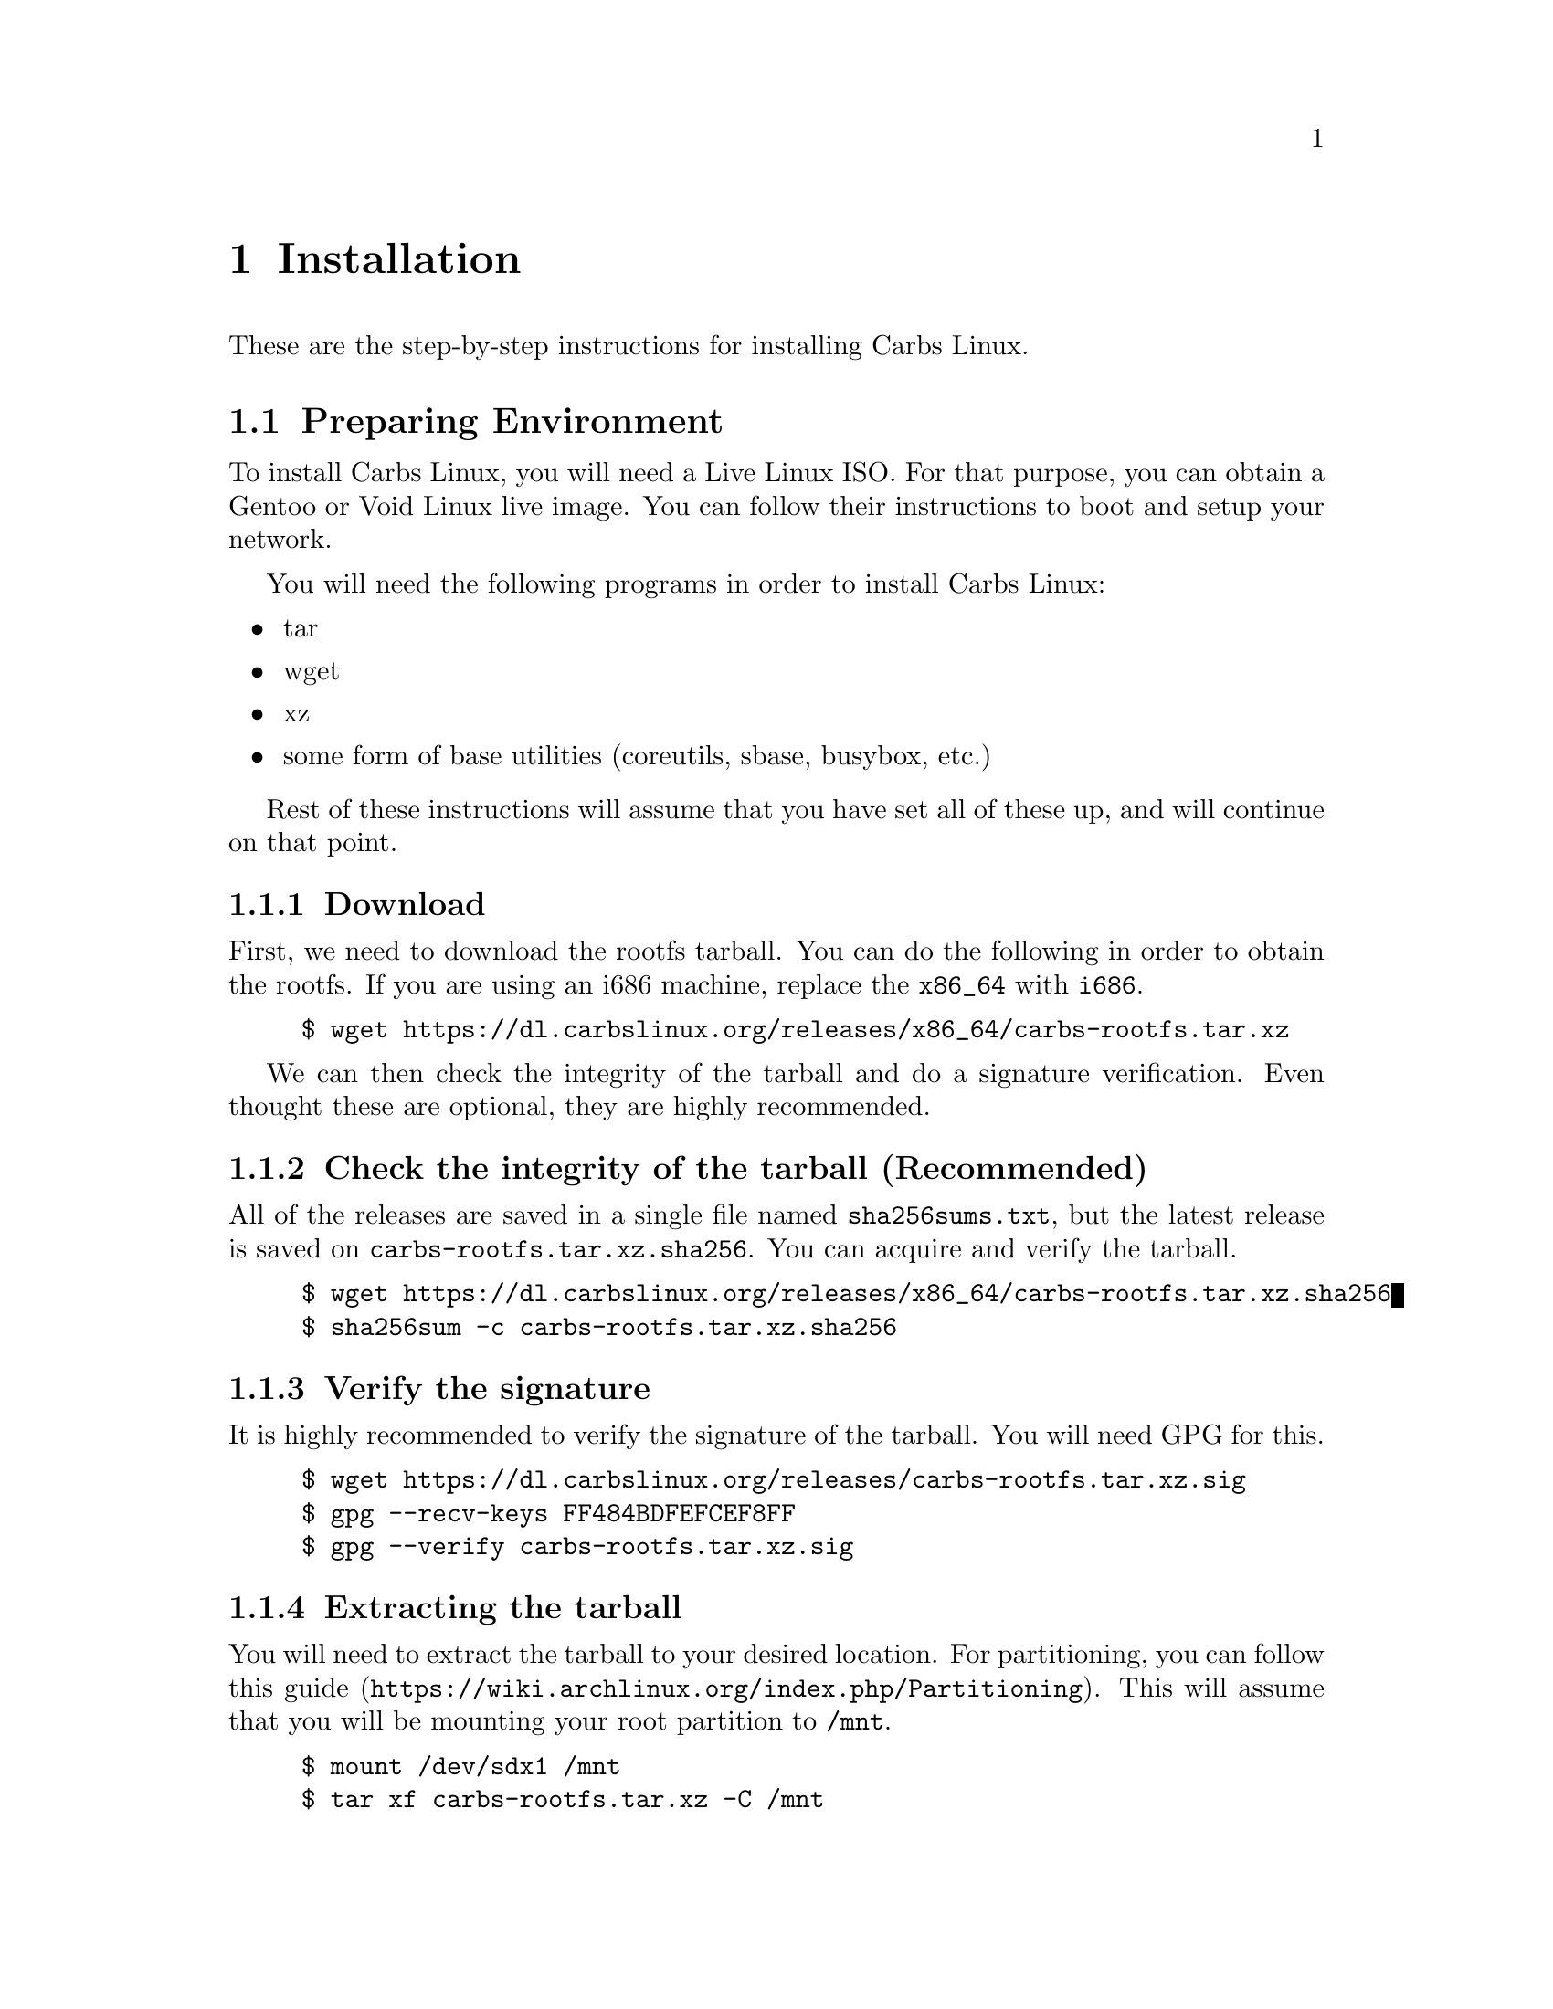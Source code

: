 @node Installation
@chapter Installation

These are the step-by-step instructions for installing Carbs Linux.

@menu
* Preparing Environment::       Getting ready to chroot
* Chroot::                      Going inside your new system
* System Configuration::        Customizing for your personal use
* Kernel::                      Compiling your own kernel
* Making your system bootable:: Installing init and bootloader
* Post-installation::           Acquiring more packages and repositories
@end menu

@node Preparing Environment
@section Preparing Environment
To install Carbs Linux, you will need a Live Linux ISO. For that purpose, you
can obtain a Gentoo or Void Linux live image. You can follow their instructions
to boot and setup your network.

You will need the following programs in order to install Carbs Linux:
@itemize
@item
tar
@item
wget
@item
xz
@item
some form of base utilities (coreutils, sbase, busybox, etc.)
@end itemize

Rest of these instructions will assume that you have set all of these up, and
will continue on that point.

@subsection Download

First, we need to download the rootfs tarball. You can do the following in order
to obtain the rootfs. If you are using an i686 machine, replace the @code{x86_64}
with @code{i686}.

@example
$ wget https://dl.carbslinux.org/releases/x86_64/carbs-rootfs.tar.xz
@end example

We can then check the integrity of the tarball and do a signature verification.
Even thought these are optional, they are highly recommended.

@subsection Check the integrity of the tarball (Recommended)

All of the releases are saved in a single file named @file{sha256sums.txt}, but the
latest release is saved on @file{carbs-rootfs.tar.xz.sha256}. You can acquire and
verify the tarball.

@example
$ wget https://dl.carbslinux.org/releases/x86_64/carbs-rootfs.tar.xz.sha256
$ sha256sum -c carbs-rootfs.tar.xz.sha256
@end example

@subsection Verify the signature

It is highly recommended to verify the signature of the tarball. You will need
GPG for this.

@example
$ wget https://dl.carbslinux.org/releases/carbs-rootfs.tar.xz.sig
$ gpg --recv-keys FF484BDFEFCEF8FF
$ gpg --verify carbs-rootfs.tar.xz.sig
@end example

@subsection Extracting the tarball

You will need to extract the tarball to your desired location. For partitioning,
you can follow @url{https://wiki.archlinux.org/index.php/Partitioning, this guide}.
This will assume that you will be mounting your root partition to @file{/mnt}.

@example
$ mount /dev/sdx1 /mnt
$ tar xf carbs-rootfs.tar.xz -C /mnt
@end example

@subsection Obtain the chroot helper

You can obtain the @command{cpt-chroot} script in order to do a simple chroot into
your new root filesystem.

@example
$ wget https://dl.carbslinux.org/distfiles/cpt-chroot
$ chmod a+x cpt-chroot
@end example

@node Chroot
@section Chroot

Chroot into Carbs Linux!

@example
$ ./cpt-chroot /mnt
@end example

@subsection Setting up repositories

Newest tarballs do not come with repositories, so you will need to manually
obtain them, and set your @env{CPT_PATH} environment variable. Carbs Linux
repositories can either be obtained by @command{git} or @command{rsync}.
While rsync repositories are overall faster and smaller, git offers the whole
history of the repository and a means to manipulate your repository as you like
it. If you want to obtain the git repository, you will need to install
@command{git} itself.

The following guide will assume that you put the repositories into
@file{~/repos/} directory, but you can put the repositories into any directory
you want. So go ahead and create that directory. @command{mkdir -p $HOME/repos}.

@subsubsection Obtaining from rsync

Carbs Linux rsync repositories live in @url{rsync://carbslinux.org/repo}. In
order to obtain it, run the following:

@example
$ rsync -avc rsync://carbslinux.org/repo $HOME/repos/carbs
@end example

@subsubsection Obtaining from git

Carbs Linux git repositories can be found both from the main server and GitHub
(mirror). Here are both their repository links. You can clone any of them.

@itemize
@item
@url{git://git.carbslinux.org/repository}
@item
@url{https://github.com/carbslinux/repository}
@end itemize

@example
$ git clone git://git.carbslinux.org/repository $HOME/repos/carbs
@end example

@subsubsection Making the package manager use the repositories

In your shell's configuration file, or in your @file{~/.profile} file, add the
following lines:

@example
export CPT_PATH=''
CPT_PATH=$CPT_PATH:$HOME/repos/carbs/core
CPT_PATH=$CPT_PATH:$HOME/repos/carbs/extra
CPT_PATH=$CPT_PATH:$HOME/repos/carbs/xorg
CPT_PATH=$CPT_PATH:$HOME/repos/carbs/community
export CPT_PATH
@end example

@subsection Updating packages

It is good practice to make sure your system is up to date, especially before
building new packages. If there is an update for the package manager you will
need to update twice.

@example
$ cpt update
@end example

@subsection Installing packages

Since you are operating on a really small base, you might need to build and
install new programs to extend the functionality of your system. In order to
build and install packages new packages in Carbs, you need to execute the
following.

@example
$ cpt build package
$ cpt install package
@end example

@subsection Essential Software

Here is a list of software that you might want to have on your system.

BOOTLOADERS
@itemize
@item
efibootmgr
@item
grub
@end itemize
FILESYSTEMS
@itemize
@item
e2fsprogs
@item
dosfstools
@item
ntfs-3g
@end itemize
NETWORKING
@itemize
@item
dhcpcd
@item
wpa_supplicant
@end itemize
TEXT EDITORS
@itemize
@item
nano
@item
vim
@item
neatvi
@item
nvi
@item
emacs
@item
emacs-nox (terminal-only version of emacs)
@end itemize
USER SHELLS
@itemize
@item
bash
@item
zsh
@item
dash
@item
oksh
@item
rc
@end itemize
POSIX BASE UTILITIES
@itemize
@item
busybox
@item
sbase
@item
coreutils
@end itemize
DOCUMENTATION
@itemize
@item
carbs-docs
@item
man-pages
@item
man-pages-posix
@end itemize

@subsection Obtaining the documentation (optional)

All the documentation for Carbs Linux can be found on a single info manual to be
viewed offline. You can obtain texinfo or the info (standalone) package in order
to view the documentation.

@example
Install the documentation.
$ cpt b carbs-docs && cpt i carbs-docs

Install either texinfo or the info package. We will be installing standalone info
as it doesn't need perl.
$ cpt b info && cpt i info

You can then run info and navigate through the documentation.
$ info carbslinux
@end example

@node System Configuration
@section System Configuration

After you have finished installing some extra packages, you can configure your
system to your liking.

@subsection Configuring hostname (recommended)

You might want to add a hostname, especially in a networked environment. Your
hostname will default to 'carbslinux' unless you set this.

@example
$ echo your-hostname > /etc/hostname
@end example

@subsection Setting up hosts file (optional)

You can edit your /etc/hosts file, which is the static lookup table for host
names. By default, there are two entries for localhost which are OKAY. You can
replace the 'localhost' part of these entries to your hostname.

@example
127.0.0.1  localhost.localdomain localhost
::1        localhost.localdomain localhost ip6-localhost
@end example

@node Kernel
@section Kernel

Kernel isn't managed under the main repositories, even though you could package
one for your personal use. Here is an @url{https://github.com/cemkeylan/kiss-repository/tree/master/personal/linux, example kernel package},
which you will need to reconfigure for your specific setup if you want to make
use of it.

@subsection Obtaining the kernel sources

You can visit the https://kernel.org website to choose a kernel that you want
to install. Though only the latest stable and longterm (LTS) versions are
supported.

@example
Download the kernel and extract it
$ wget https://cdn.kernel.org/pub/linux/kernel/v5.x/linux-5.7.6.tar.xz
$ tar xf linux-5.7.6.tar.xz

Change directory into the kernel sources
$ cd linux-5.7.6
@end example

@subsection Installing dependencies

In order to compile the kernel you will need to install some dependencies. You
will need @command{libelf} to compile the kernel. If you want to configure using the menu
interface you will also need @command{ncurses}.

@example
The package manager asks to install if you are building more than one package,
so no need to run 'cpt i ...'
$ cpt b libelf ncurses
@end example

In the vanilla kernel sources, you need perl to compile the kernel, but it can
be easily patched out. You will need to apply the following patch. Patch was
written by @url{https://github.com/E5ten, E5ten}. You will need to obtain and
apply the patch in the kernel source directory.

@example
$ wget https://dl.carbslinux.org/distfiles/kernel-no-perl.patch
$ patch -p1 < kernel-no-perl.patch
@end example

@subsection Compiling the kernel

Next step is configuring and building the kernel. You can check Gentoo's @url{https://wiki.gentoo.org/wiki/Kernel/Configuration, kernel configuration guide}
to learn more about the matter. Overall, Gentoo Wiki is a good place to learn
about configuration according to your hardware. The following will assume a
monolithic kernel.

@example
$ make menuconfig
$ make
$ install -Dm755 $(make -s image_name) /boot/vmlinuz-linux
@end example

@node Making your system bootable
@section Making your system bootable

In order to be able to boot your fresh system, wou will need an init-daemon,
init-scripts and a bootloader. The init daemon is already provided by busybox,
but you can optionally change it.

@subsection Installing a bootloader

In the main repository, there is efibootmgr and grub to serve as bootloaders.
efibootmgr can be used as a standalone bootloader, or can be used to install
grub in a UEFI environment. efibootmgr is needed unless you are using a device
without UEFI support (or you really want to use BIOS for a reason).

GRUB BIOS installation

@example
$ cpt b grub && cpt i grub
$ grub-install --target=i386-pc /dev/sdX
$ grub-mkconfig -o /boot/grub/grub.cfg
@end example

GRUB UEFI installation

@example
$ cpt b efibootmgr && cpt i efibootmgr
$ cpt b grub && cpt i grub

$ grub-install --target=x86_64-efi \
               --efi-directory=esp \
               --bootloader-id=CarbsLinux

$ grub-mkconfig -o /boot/grub/grub.cfg
@end example

@subsection Installing init scripts

Only thing left to do is installing the init-scripts, and now you are almost
ready to boot your system!

@example
$ cpt b carbs-init && cpt i carbs-init
@end example

@subsection Generating fstab

You can now manually edit your fstab entry, or you can use the genfstab tool.
If you want to use the tool, exit the chroot and run the following:

@example
$ wget https://github.com/cemkeylan/genfstab/raw/master/genfstab
$ chmod +x genfstab
$ ./genfstab -U /mnt >> /mnt/etc/fstab
@end example

@node Post-installation
@section Post-installation

The base installation is now complete, you can now fine tune your system
according to your needs. Rest of these instructions are completely optional.

@subsection Acquiring kiss repositories

While not 100% compatible with cpt, you can use kiss repositories in your
system the same way you are using the distribution repositories. Here is an
example for the KISS Linux Community repository.

@example
$ git clone https://github.com/kisslinux/community $HOME/repos/kiss-community
$ export CPT_PATH=$CPT_PATH:$HOME/repos/kiss-community/community
@end example

NOTE: There are lots of packages on the KISS community repository that are also
on Carbs Linux main repository. I would advise giving lower priority to the KISS
community repository as it may affect other packages that you might install.
